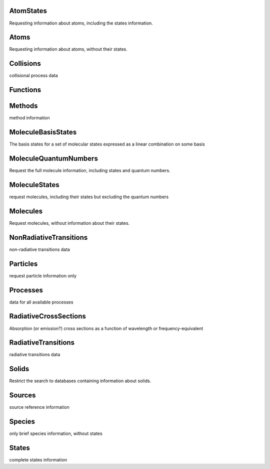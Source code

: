 AtomStates
-------------------------------------------------------------------


Requesting information about atoms, including the states information.


Atoms
-------------------------------------------------------------------


Requesting information about atoms, without their states.


Collisions
-------------------------------------------------------------------


collisional process data


Functions
-------------------------------------------------------------------





Methods
-------------------------------------------------------------------


method information


MoleculeBasisStates
-------------------------------------------------------------------


The basis states for a set of molecular states expressed as a linear combination on some basis


MoleculeQuantumNumbers
-------------------------------------------------------------------


Request the full molecule information, including states and quantum numbers.


MoleculeStates
-------------------------------------------------------------------


request molecules, including their states but excluding the quantum numbers


Molecules
-------------------------------------------------------------------


Request molecules, without information about their states.


NonRadiativeTransitions
-------------------------------------------------------------------


non-radiative transitions data


Particles
-------------------------------------------------------------------


request particle information only


Processes
-------------------------------------------------------------------


data for all available processes


RadiativeCrossSections
-------------------------------------------------------------------


Absorption (or emission?) cross sections as a function of wavelength or frequency-equivalent


RadiativeTransitions
-------------------------------------------------------------------


radiative transitions data


Solids
-------------------------------------------------------------------


Restrict the search to databases containing information about solids.


Sources
-------------------------------------------------------------------


source reference information


Species
-------------------------------------------------------------------


only brief species information, without states


States
-------------------------------------------------------------------


complete states information

